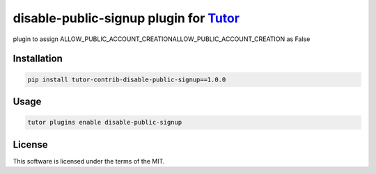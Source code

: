 disable-public-signup plugin for `Tutor <https://docs.tutor.edly.io>`__
#######################################################################

plugin to assign ALLOW_PUBLIC_ACCOUNT_CREATIONALLOW_PUBLIC_ACCOUNT_CREATION as False


Installation
************

.. code-block:: bash

    pip install tutor-contrib-disable-public-signup==1.0.0

Usage
*****

.. code-block:: bash

    tutor plugins enable disable-public-signup


License
*******

This software is licensed under the terms of the MIT.
